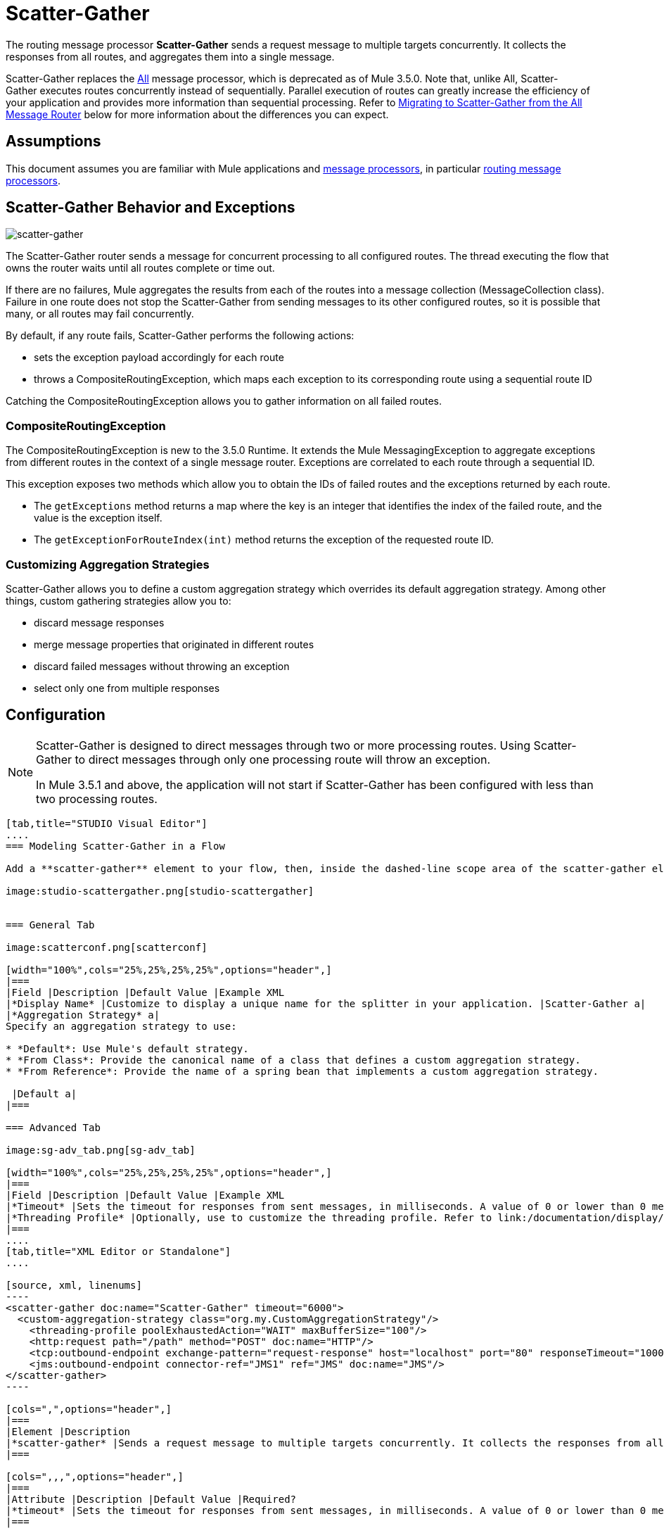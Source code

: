 = Scatter-Gather
:keywords: anypoint studio, esb, scatter, gather, scatter-gather, aggregation, routing, all processor

The routing message processor **Scatter-Gather** sends a request message to multiple targets concurrently. It collects the responses from all routes, and aggregates them into a single message.

Scatter-Gather replaces the http://www.mulesoft.org/documentation/display/current/Routing+Message+Processors#RoutingMessageProcessors-All[All] message processor, which is deprecated as of Mule 3.5.0. Note that, unlike All, Scatter-Gather executes routes concurrently instead of sequentially. Parallel execution of routes can greatly increase the efficiency of your application and provides more information than sequential processing. Refer to <<Migrating to Scatter-Gather from the All Message Router>> below for more information about the differences you can expect.


== Assumptions

This document assumes you are familiar with Mule applications and link:/documentation/display/34X/Message+Processors[message processors], in particular link:/documentation/display/current/Routers[routing message processors].

== Scatter-Gather Behavior and Exceptions

image:scatter-gather.png[scatter-gather]

The Scatter-Gather router sends a message for concurrent processing to all configured routes. The thread executing the flow that owns the router waits until all routes complete or time out.

If there are no failures, Mule aggregates the results from each of the routes into a message collection (MessageCollection class). Failure in one route does not stop the Scatter-Gather from sending messages to its other configured routes, so it is possible that many, or all routes may fail concurrently.

By default, if any route fails, Scatter-Gather performs the following actions:

* sets the exception payload accordingly for each route
* throws a CompositeRoutingException, which maps each exception to its corresponding route using a sequential route ID

Catching the CompositeRoutingException allows you to gather information on all failed routes. 

=== CompositeRoutingException

The CompositeRoutingException is new to the 3.5.0 Runtime. It extends the Mule MessagingException to aggregate exceptions from different routes in the context of a single message router. Exceptions are correlated to each route through a sequential ID.

This exception exposes two methods which allow you to obtain the IDs of failed routes and the exceptions returned by each route.

* The `getExceptions` method returns a map where the key is an integer that identifies the index of the failed route, and the value is the exception itself.
* The `getExceptionForRouteIndex(int)` method returns the exception of the requested route ID.

=== Customizing Aggregation Strategies

Scatter-Gather allows you to define a custom aggregation strategy which overrides its default aggregation strategy. Among other things, custom gathering strategies allow you to:

* discard message responses
* merge message properties that originated in different routes
* discard failed messages without throwing an exception
* select only one from multiple responses +


== Configuration

[NOTE]
====
Scatter-Gather is designed to direct messages through two or more processing routes. Using Scatter-Gather to direct messages through only one processing route will throw an exception.

In Mule 3.5.1 and above, the application will not start if Scatter-Gather has been configured with less than two processing routes.
====

[tabs]
------
[tab,title="STUDIO Visual Editor"]
....
=== Modeling Scatter-Gather in a Flow

Add a **scatter-gather** element to your flow, then, inside the dashed-line scope area of the scatter-gather element, drag and drop two or more message processors or connectors, placing them parallel to one another, as shown.

image:studio-scattergather.png[studio-scattergather]


=== General Tab

image:scatterconf.png[scatterconf]

[width="100%",cols="25%,25%,25%,25%",options="header",]
|===
|Field |Description |Default Value |Example XML
|*Display Name* |Customize to display a unique name for the splitter in your application. |Scatter-Gather a|
|*Aggregation Strategy* a|
Specify an aggregation strategy to use:

* *Default*: Use Mule's default strategy.
* *From Class*: Provide the canonical name of a class that defines a custom aggregation strategy.
* *From Reference*: Provide the name of a spring bean that implements a custom aggregation strategy.

 |Default a|
|===

=== Advanced Tab

image:sg-adv_tab.png[sg-adv_tab]

[width="100%",cols="25%,25%,25%,25%",options="header",]
|===
|Field |Description |Default Value |Example XML
|*Timeout* |Sets the timeout for responses from sent messages, in milliseconds. A value of 0 or lower than 0 means no timeout. |0 a|
|*Threading Profile* |Optionally, use to customize the threading profile. Refer to link:/documentation/display/current/Tuning+Performance[Tuning Performance] for a description of the configurable attributes. For a brief discussion of threading profiles in Scatter-Gather, see the section below. + |Default threading profile a|
|===
....
[tab,title="XML Editor or Standalone"]
....

[source, xml, linenums]
----
<scatter-gather doc:name="Scatter-Gather" timeout="6000">
  <custom-aggregation-strategy class="org.my.CustomAggregationStrategy"/>
    <threading-profile poolExhaustedAction="WAIT" maxBufferSize="100"/>
    <http:request path="/path" method="POST" doc:name="HTTP"/>
    <tcp:outbound-endpoint exchange-pattern="request-response" host="localhost" port="80" responseTimeout="10000" doc:name="TCP">
    <jms:outbound-endpoint connector-ref="JMS1" ref="JMS" doc:name="JMS"/>
</scatter-gather>
----

[cols=",",options="header",]
|===
|Element |Description
|*scatter-gather* |Sends a request message to multiple targets concurrently. It collects the responses from all routes, and aggregates them into a single message.
|===

[cols=",,,",options="header",]
|===
|Attribute |Description |Default Value |Required?
|*timeout* |Sets the timeout for responses from sent messages, in milliseconds. A value of 0 or lower than 0 means no timeout. |`0` |
|===

[cols=",",options="header",]
|============
|Optional Child Element |Description
|**custom-aggregation-strategy**  |Allows you to define a custom gathering strategy using either a custom class or a reference to a spring bean. Note that you cannot set `class` and `ref` at the same time. Doing so will result in an exception when starting the application. See http://www.mulesoft.org/#CustomizingGatherStrategies[Customizing Gather Strategies] above and the <<Complete Code Example>> below.
|============

[cols=",,,",options="header",]
|========================
|Attribute |Description |Default Value |Required?
|*class* |A string with the canonical name of a class that implements the aggregation strategy. That class is required to have a default constructor. |- |
|*ref* |The name of a registered bean that implements the aggregation strategy. |- |
|========================

[cols=",",options="header",]
|============
|Optional Child Element |Description
|*threading-profile* |Allows you to configure the underlying thread pool. Refer to link:/documentation/display/current/Tuning+Performance[Tuning Performance] for a list of configurable attributes, all of which can be applied here. For a brief discussion of threading profiles in Scatter-Gather, see the section below.
|============
....
------

== Scatter-Gather Threading Profiles

Scatter-Gather's default threading profile is designed to work in most scenarios, where the Scatter-Gather component is typically configured with between three to six routes. If the default threading profile is not best suited for your needs, Scatter-Gather allows you to define a custom threading profile for the component.

Scatter-Gather's threading profile is specific to the Scatter-Gather router and does not define the threading profile for your whole Mule application; however, threads started by each Scatter-Gather router are shared across all messages passing through the flow. This means that a high number of threads configured in Scatter-Gather does not necessarily guarantee that enough processing power will be available to meet the requirements for all messages. For example, suppose two messages arrive two milliseconds apart from each other at a Scatter-Gather component with 20 routes and 20 threads. The first message will have access to the 20 threads and will execute promptly whereas the second message will have high latency while it waits for the first message to release these threads.

Ultimately, the optimum threading profile depends on each application. For most scenarios, MuleSoft recommends that the number of threads in Scatter-Gather should be the result of the number of routes times the value of `maxThreadsActive` for the flow where Scatter-Gather resides.

* *`maxThreadsActive` for Scatter-Gather = number of routes in Scatter-Gather `maxThreadsActive` for flow*

However, in some scenarios the above recommendation could result in a large number of threads which would consume a lot of memory and processing power. If this is the case, you will need to experiment in order to find the optimum tuning point, i.e. the exact point at which parallelism provides maximum gain before starting to become a bottleneck.

For scenarios in which routes execute very quickly (a couple of milliseconds per route) it's probably better to do sequential processing.

For details on setting up threading profiles, see link:/documentation/display/current/Tuning+Performance[Tuning Performance].

== Migrating to Scatter-Gather from the All Message Router

If you are currently using http://www.mulesoft.org/documentation/display/current/Routing+Message+Processors#RoutingMessageProcessors-All[All] routers in your application, you may wish to replace them with Scatter-Gather routers. This section details the differences you need to be aware of when considering migration.

=== Why Migrate?

Support for the http://www.mulesoft.org/documentation/display/current/Routing+Message+Processors#RoutingMessageProcessors-All[All] router will continue throughout the Mule 3.x series. However, MuleSoft recommends migrating to Scatter-Gather, mainly for two reasons:

* Scatter-Gather is a better option for most cases
* migrating to Scatter-Gather now will facilitate the transition to Mule 4

=== Differences Between Scatter-Gather and the All Router

The http://www.mulesoft.org/documentation/display/current/Routing+Message+Processors#RoutingMessageProcessors-All[All] router implements sequential multicasting to send a message through the specified routes. This works well in some situations, such as the following:

* where route _n_ depends on side effects generated on target systems by route _n-1_
* where an exception in route _n_ should prevent Mule from sending messages to route _n+1_

However, where the above situations do not apply, the only effect of sequential multicasting is to decrease application efficiency. In these cases, it is best to send the message to all routes concurrently. The scatter-gather routing message processor does precisely that, executing all message routes concurrently. It allows you to:

* multicast a single message in parallel to several routes
* configure a timeout after which a failed route causes the application to throw an exception
* group exceptions in case of failed routes

image:scatter_gather2d.png[scatter_gather2d]

The table below compares the three main differences between the All and the Scatter-Gather message routers.

[width="100%",cols="34%,33%,33%",options="header",]
|======================
|Compare |All |Scatter-Gather
|*Processing* |Employs serial processing and one single thread to send the current Mule message across all specified routes. Hence, to access all of the responses returned by the routes, the application must wait until all of the routes have finished execution. |Uses parallel processing in a thread pool to concurrently execute all routes. Hence, to access all of the responses returned by the routes, the application need only wait until the slowest route has finished execution.
|*Error handling* |If a route fails, successive routes are not executed. Likewise, if route _n_ fails, it is not possible to obtain information about route _n-1_; i.e. you can only obtain information about the failed route. |Parallel execution means that even if one or many routes fail, the rest of the assigned routes will still be executed. If one or more routes throw an exception, scatter-gather throws a `CompositeRoutingException`, which allows the application to retrieve information about both failed and successful routes.
|*Customization* |If successful, the all router always returns a MuleMessageCollection, and this is the only information that you can obtain from it. |Scatter-Gather uses an aggregator to combine responses from all routes. To provide backwards compatibility, by default Scatter-Gather returns a MuleMessageCollection, thereby facilitating migration for users who wish to take advantage of improved performance. However, Scatter-Gather also allows you to define your own custom aggregation strategy (see the <<Complete Code Example>> below).
|======================

== Complete Code Example

In this example, a travel booking application selects direct flight routes between user-selected cities. The application contacts a list of airline brokers for available flights, then selects the least expensive flight. It uses Scatter-Gather to concurrently send the message to each airline broker, then waits for all routes to complete. Prior to selecting the least expensive flight, the app needs to eliminate (filter out) any routes that returned an error. To do this, it uses a custom aggregation strategy, which is invoked using the `custom-aggregation-strategy` attribute within Scatter-Gather. The complete Scatter-Gather XML is shown below.

[source, xml, linenums]
----
<scatter-gather timeout="5000">
    <custom-aggregation-strategy class="org.myproject.CheapestFlightAggregationStrategy" />   
    <flow-ref name="flightBroker1" />
    <flow-ref name="flightBroker2" />
    <flow-ref name="flightBroker3" />
</scatter-gather>
----

In the code above, scatter-gather's `custom-aggregation-strategy` invokes public class `org.myproject.CheapestFlightAggregationStrategy`, which contains the code showed below, for filtering out failed routes.

[source, java, linenums]
----
public class CheapeastFlightAggregationStrategy implements AggregationStrategy {
 
    @Override
    public MuleEvent aggregate(AggregationContext context) throws MuleException {
        MuleEvent result = null;
        long value = Long.MAX_VALUE;
        for (MuleEvent event : context.collectEventsWithoutExceptions()) {
            Flight flight = (Flight) event.getMessage().getPayload();
            if (flight.getCost() < value) {
                result = DefaultMuleEvent.copy(event);
                value = flight.getCost();
            }
        }
         
        if (result != null)  {
            return result;
        }
         
        throw new  RuntimeException("no flights obtained");
    }
}
----

[WARNING]
====
Notice the line:

[source]
----
result = DefaultMuleEvent.copy(event);
----

Users running Mule 3.5.0 need to copy the event instead of simply referencing it. The reason is that the event was created in a thread other than the one processing the flow. Therefore, any attempt at modifying the message after the Scatter-Gather finalizes its execution would result in an `IllegalStateException`, since for security reasons Mule does not allow modifying an event in a thread other than the one that created it.

In Mule 3.5.1 and above, Scatter-Gather will automatically handle the message, saving you the task of manually copying it.
====

== Serial Multicast with Scatter-Gather

An earlier section of this page discusses some situations where sequential multicast is desirable over concurrent execution of all message routes. If you need sequential multicast in your application, you can implement it by configuring Scatter-Gather with a custom threading profile of only one thread, as shown below in the *Max Active Threads* field.

image:sg-adv_tab2.png[sg-adv_tab2]

In the context of the above <<Complete Code Example>>, the XML would look as follows:

[source, xml, linenums]
----
<scatter-gather timeout="5000">
  <threading-profile maxThreadsActive="1"/>
  <custom-aggregation-strategy class="org.myproject.CheapestFlightAggregationStrategy" />
  <flow-ref name="flightBroker1" />
  <flow-ref name="flightBroker2" />
  <flow-ref name="flightBroker3" />
</scatter-gather>
----

Like the All router, this configuration ensures that the routes are invoked sequentially. However, there is one difference: unlike with the All router, with this configuration if one route fails the subsequent routes are still invoked.

[NOTE]
Defining a threading profile of only one thread may yield below-par performance results in some situations, since the single thread used by Scatter-Gather will be shared across all messages in the flow. If you find that this is the case, it may be desirable to fall back to using the All router for sequential processing. As of Mule version 3.6.0 this issue is fixed.

== See Also

* Learn more about message routing.
